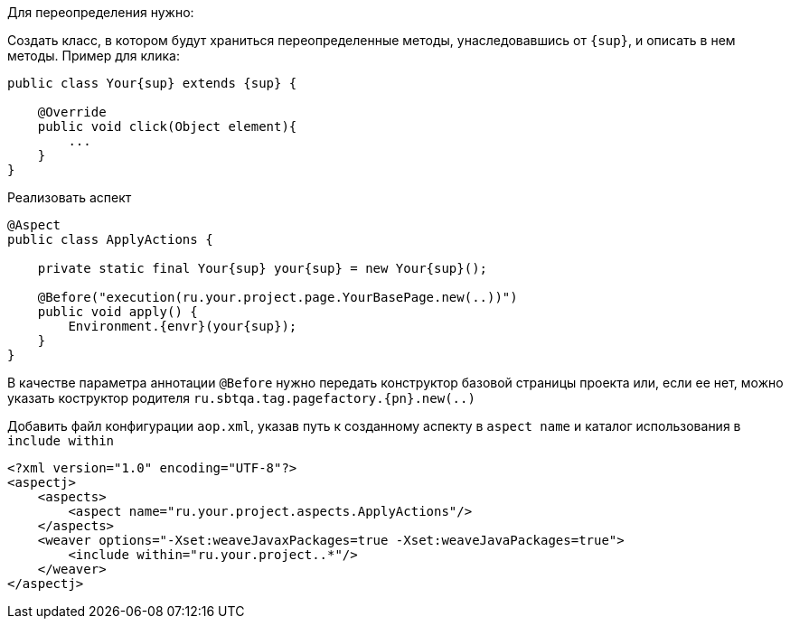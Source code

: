 Для переопределения нужно:

Создать класс, в котором будут храниться переопределенные методы, унаследовавшись от `{sup}`, и описать в нем методы. Пример для клика:

[source, subs="attributes+"]
----
public class Your{sup} extends {sup} {

    @Override
    public void click(Object element){
        ...
    }
}
----

Реализовать аспект


[source, subs="attributes+"]
----
@Aspect
public class ApplyActions {

    private static final Your{sup} your{sup} = new Your{sup}();

    @Before("execution(ru.your.project.page.YourBasePage.new(..))")
    public void apply() {
        Environment.{envr}(your{sup});
    }
}
----

В качестве параметра аннотации `@Before` нужно передать конструктор базовой страницы проекта или, если ее нет, можно указать коструктор родителя `ru.sbtqa.tag.pagefactory.{pn}.new(..)`

Добавить файл конфигурации `aop.xml`, указав путь к созданному аспекту в `aspect name` и каталог использования в `include within`

[source, subs="attributes+"]
----
<?xml version="1.0" encoding="UTF-8"?>
<aspectj>
    <aspects>
        <aspect name="ru.your.project.aspects.ApplyActions"/>
    </aspects>
    <weaver options="-Xset:weaveJavaxPackages=true -Xset:weaveJavaPackages=true">
        <include within="ru.your.project..*"/>
    </weaver>
</aspectj>
----